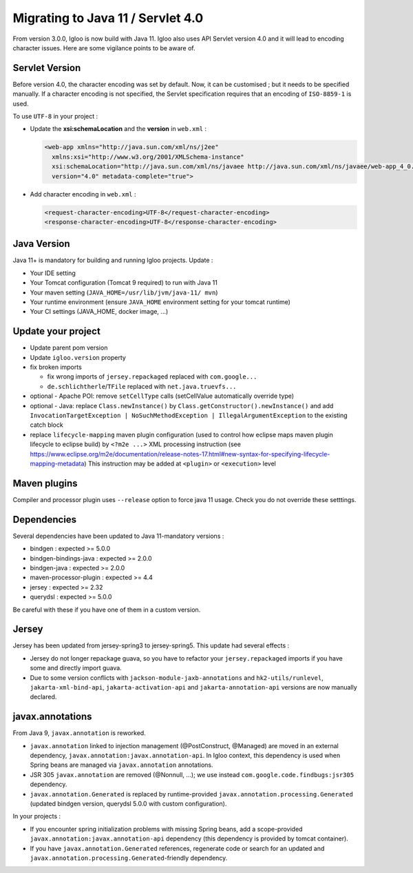 .. _migrating-to-java11:

==================================
Migrating to Java 11 / Servlet 4.0
==================================

From version 3.0.0, Igloo is now build with Java 11. Igloo also uses API Servlet version 4.0 and it will lead to encoding character issues.
Here are some vigilance points to be aware of.


Servlet Version
===============

Before version 4.0, the character encoding was set by default. Now, it can be customised ; but it needs to be specified manually.
If a character encoding is not specified, the Servlet specification requires that an encoding of ``ISO-8859-1`` is used.

To use ``UTF-8`` in your project :

* Update the **xsi:schemaLocation** and the **version** in ``web.xml`` :

  .. code-block:: xml

	<web-app xmlns="http://java.sun.com/xml/ns/j2ee"
          xmlns:xsi="http://www.w3.org/2001/XMLSchema-instance"
          xsi:schemaLocation="http://java.sun.com/xml/ns/javaee http://java.sun.com/xml/ns/javaee/web-app_4_0.xsd"
          version="4.0" metadata-complete="true">

* Add character encoding in ``web.xml`` :

  .. code-block:: xml

    <request-character-encoding>UTF-8</request-character-encoding>
    <response-character-encoding>UTF-8</response-character-encoding>


Java Version
============

Java 11+ is mandatory for building and running Igloo projects. Update :

* Your IDE setting
* Your Tomcat configuration (Tomcat 9 required) to run with Java 11
* Your maven setting (``JAVA_HOME=/usr/lib/jvm/java-11/ mvn``)
* Your runtime environment (ensure ``JAVA_HOME`` environment setting for your tomcat runtime)
* Your CI settings (JAVA_HOME, docker image, ...)


Update your project
===================

* Update parent pom version
* Update ``igloo.version`` property
* fix broken imports

  * fix wrong imports of ``jersey.repackaged`` replaced with ``com.google...``
  * ``de.schlichtherle``/``TFile`` replaced with ``net.java.truevfs...``

* optional - Apache POI: remove ``setCellType`` calls (setCellValue automatically override type)
* optional - Java: replace ``Class.newInstance()`` by ``Class.getConstructor().newInstance()`` and
  add ``InvocationTargetException | NoSuchMethodException | IllegalArgumentException`` to the
  existing catch block

* replace ``lifecycle-mapping`` maven plugin configuration (used to control how eclipse maps
  maven plugin lifecycle to eclipse build) by ``<?m2e ...>`` XML processing instruction
  (see https://www.eclipse.org/m2e/documentation/release-notes-17.html#new-syntax-for-specifying-lifecycle-mapping-metadata)
  This instruction may be added at ``<plugin>`` or ``<execution>`` level


Maven plugins
=============

Compiler and processor plugin uses ``--release`` option to force java 11 usage. Check you do not
override these setttings.


Dependencies
============

Several dependencies have been updated to Java 11-mandatory versions :

* bindgen : expected >= 5.0.0
* bindgen-bindings-java : expected >= 2.0.0
* bindgen-java : expected >= 2.0.0
* maven-processor-plugin : expected >= 4.4
* jersey : expected >= 2.32
* querydsl : expected >= 5.0.0

Be careful with these if you have one of them in a custom version.


Jersey
======

Jersey has been updated from jersey-spring3 to jersey-spring5. This update had several effects :

* Jersey do not longer repackage guava, so you have to refactor your ``jersey.repackaged`` imports
  if you have some and directly import guava.
* Due to some version conflicts with ``jackson-module-jaxb-annotations`` and ``hk2-utils/runlevel``,
  ``jakarta-xml-bind-api``, ``jakarta-activation-api`` and ``jakarta-annotation-api``
  versions are now manually declared.


javax.annotations
=================

From Java 9, ``javax.annotation`` is reworked.

* ``javax.annotation`` linked to injection management (@PostConstruct, @Managed) are moved
  in an external dependency, ``javax.annotation:javax.annotation-api``. In Igloo context, this
  dependency is used when Spring beans are managed via ``javax.annotation`` annotations.
* JSR 305 ``javax.annotation`` are removed (@Nonnull, ...); we use instead
  ``com.google.code.findbugs:jsr305`` dependency.
* ``javax.annotation.Generated`` is replaced by runtime-provided ``javax.annotation.processing.Generated``
  (updated bindgen version, querydsl 5.0.0 with custom configuration).

In your projects :

* If you encounter spring initialization problems with missing Spring beans, add a scope-provided
  ``javax.annotation:javax.annotation-api`` dependency (this dependency is provided by tomcat
  container).
* If you have ``javax.annotation.Generated`` references, regenerate code or search for an updated
  and ``javax.annotation.processing.Generated``-friendly dependency.

